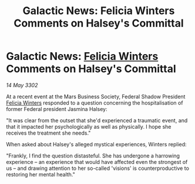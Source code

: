 :PROPERTIES:
:ID:       e3a60277-aae2-4f8f-a2e6-1767323248b9
:END:
#+title: Galactic News: Felicia Winters Comments on Halsey's Committal
#+filetags: :3302:galnet:

* Galactic News: [[id:b9fe58a3-dfb7-480c-afd6-92c3be841be7][Felicia Winters]] Comments on Halsey's Committal

/14 May 3302/

At a recent event at the Mars Business Society, Federal Shadow President [[id:b9fe58a3-dfb7-480c-afd6-92c3be841be7][Felicia Winters]] responded to a question concerning the hospitalisation of former Federal president Jasmina Halsey: 

"It was clear from the outset that she'd experienced a traumatic event, and that it impacted her psychologically as well as physically. I hope she receives the treatment she needs." 

When asked about Halsey's alleged mystical experiences, Winters replied: 

"Frankly, I find the question distasteful. She has undergone a harrowing experience – an experience that would have affected even the strongest of us – and drawing attention to her so-called 'visions' is counterproductive to restoring her mental health."

